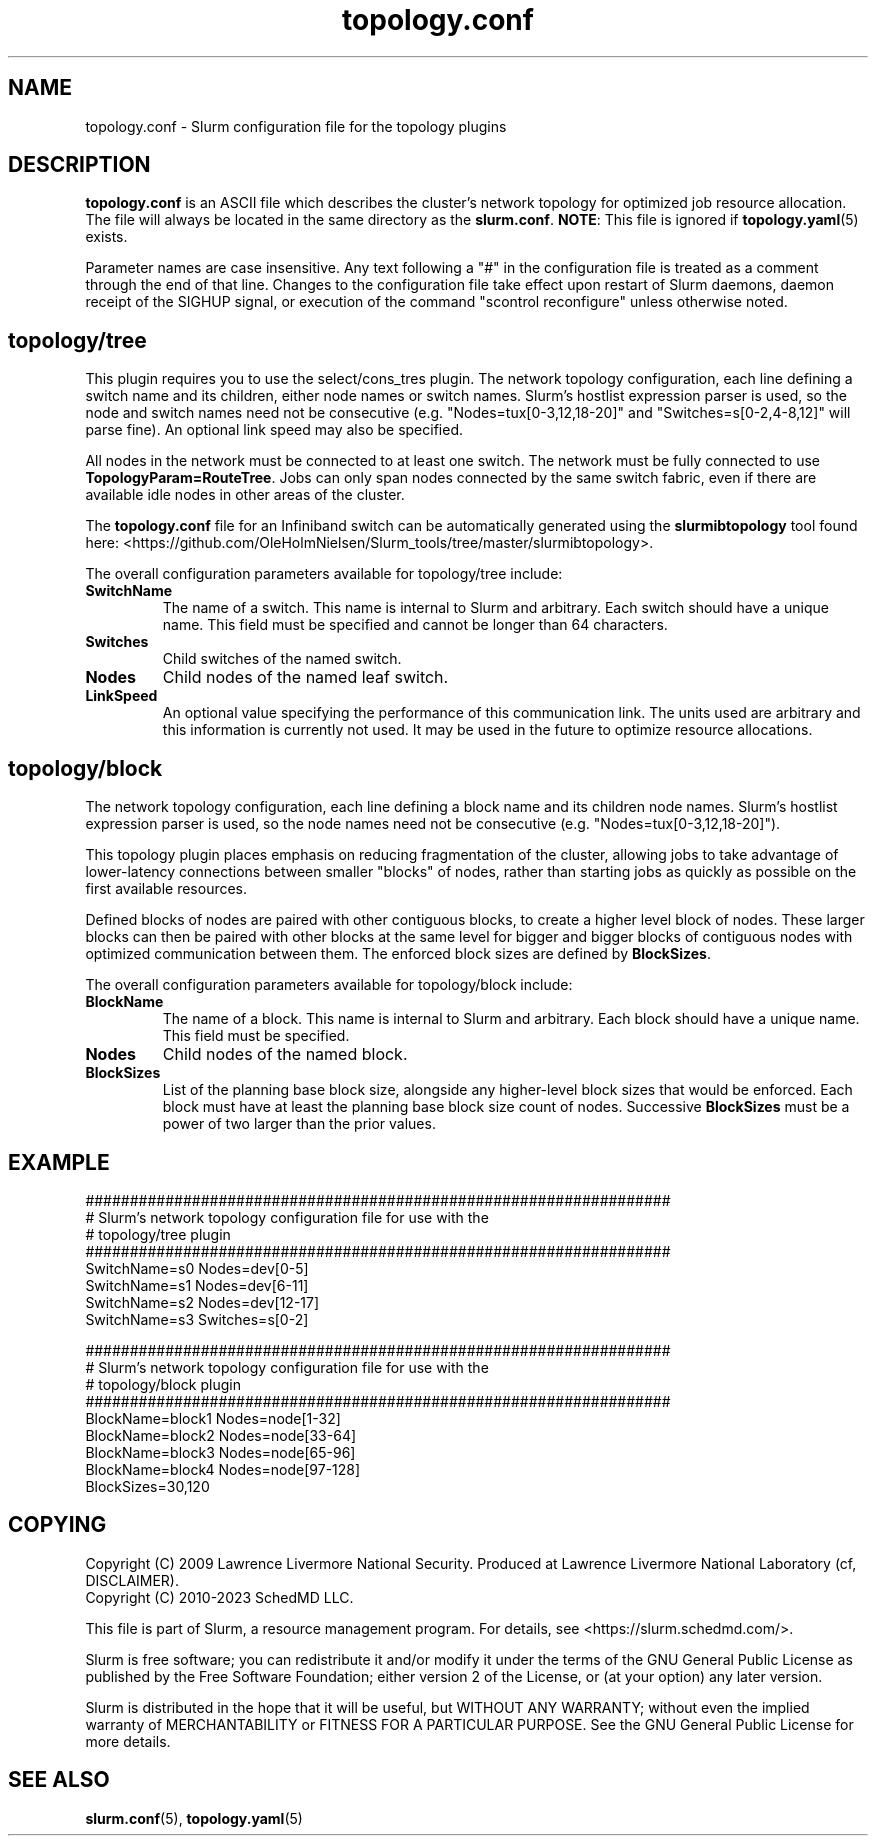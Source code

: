 .TH "topology.conf" "5" "Slurm Configuration File" "July 2025" "Slurm Configuration File"

.SH "NAME"
topology.conf \-  Slurm configuration file for the topology plugins

.SH "DESCRIPTION"

\fBtopology.conf\fP is an ASCII file which describes the
cluster's network topology for optimized job resource allocation.
The file will always be located in the same directory as the \fBslurm.conf\fR.
\fBNOTE\fR: This file is ignored if \fBtopology.yaml\fR(5) exists.
.LP
Parameter names are case insensitive.
Any text following a "#" in the configuration file is treated
as a comment through the end of that line.
Changes to the configuration file take effect upon restart of
Slurm daemons, daemon receipt of the SIGHUP signal, or execution
of the command "scontrol reconfigure" unless otherwise noted.
.LP

.SH "topology/tree"

This plugin requires you to use the select/cons_tres plugin.
The network topology configuration, each line defining a switch name and
its children, either node names or switch names.
Slurm's hostlist expression parser is used, so the node and switch
names need not be consecutive (e.g. "Nodes=tux[0\-3,12,18\-20]"
and "Switches=s[0\-2,4\-8,12]" will parse fine).
An optional link speed may also be specified.

.LP
All nodes in the
network must be connected to at least one switch. The network must be fully
connected to use \fBTopologyParam=RouteTree\fR. Jobs can only span nodes
connected by the same switch fabric, even if there are available idle nodes
in other areas of the cluster.

.LP
The \fBtopology.conf\fP file for an Infiniband switch can be
automatically generated using the \fBslurmibtopology\fP tool found here:
<https://github.com/OleHolmNielsen/Slurm_tools/tree/master/slurmibtopology>.

.LP
The overall configuration parameters available for topology/tree include:

.TP
\fBSwitchName\fR
The name of a switch. This name is internal to Slurm and arbitrary.
Each switch should have a unique name.
This field must be specified and cannot be longer than 64 characters.
.IP

.TP
\fBSwitches\fR
Child switches of the named switch.
.IP

.TP
\fBNodes\fR
Child nodes of the named leaf switch.
.IP

.TP
\fBLinkSpeed\fR
An optional value specifying the performance of this communication link.
The units used are arbitrary and this information is currently not used.
It may be used in the future to optimize resource allocations.
.IP

.SH "topology/block"

.LP
The network topology configuration, each line defining a block name and
its children node names.
Slurm's hostlist expression parser is used, so the node
names need not be consecutive (e.g. "Nodes=tux[0\-3,12,18\-20]").

.LP
This topology plugin places emphasis on reducing fragmentation of the
cluster, allowing jobs to take advantage of lower\-latency connections
between smaller "blocks" of nodes, rather than starting jobs as quickly
as possible on the first available resources.

.LP
Defined blocks of nodes are paired with other contiguous blocks, to create
a higher level block of nodes. These larger blocks can then be paired with
other blocks at the same level for bigger and bigger blocks of contiguous
nodes with optimized communication between them. The enforced block sizes
are defined by \fBBlockSizes\fR.

.LP
The overall configuration parameters available for topology/block include:

.TP
\fBBlockName\fR
The name of a block. This name is internal to Slurm and arbitrary.
Each block should have a unique name.
This field must be specified.
.IP

.TP
\fBNodes\fR
Child nodes of the named block.
.IP

.TP
\fBBlockSizes\fR
List of the planning base block size, alongside any
higher-level block sizes that would be enforced.
Each block must have at least the planning base block size count of nodes.
Successive \fBBlockSizes\fR must be a power of two larger than the prior values.
.IP

.SH "EXAMPLE"
.nf
##################################################################
# Slurm's network topology configuration file for use with the
# topology/tree plugin
##################################################################
SwitchName=s0 Nodes=dev[0\-5]
SwitchName=s1 Nodes=dev[6\-11]
SwitchName=s2 Nodes=dev[12\-17]
SwitchName=s3 Switches=s[0\-2]
.fi

.nf
##################################################################
# Slurm's network topology configuration file for use with the
# topology/block plugin
##################################################################
BlockName=block1 Nodes=node[1-32]
BlockName=block2 Nodes=node[33-64]
BlockName=block3 Nodes=node[65-96]
BlockName=block4 Nodes=node[97-128]
BlockSizes=30,120
.fi

.SH "COPYING"
Copyright (C) 2009 Lawrence Livermore National Security.
Produced at Lawrence Livermore National Laboratory (cf, DISCLAIMER).
.br
Copyright (C) 2010\-2023 SchedMD LLC.
.LP
This file is part of Slurm, a resource management program.
For details, see <https://slurm.schedmd.com/>.
.LP
Slurm is free software; you can redistribute it and/or modify it under
the terms of the GNU General Public License as published by the Free
Software Foundation; either version 2 of the License, or (at your option)
any later version.
.LP
Slurm is distributed in the hope that it will be useful, but WITHOUT ANY
WARRANTY; without even the implied warranty of MERCHANTABILITY or FITNESS
FOR A PARTICULAR PURPOSE. See the GNU General Public License for more
details.

.SH "SEE ALSO"
.LP
\fBslurm.conf\fR(5), \fBtopology.yaml\fR(5)
